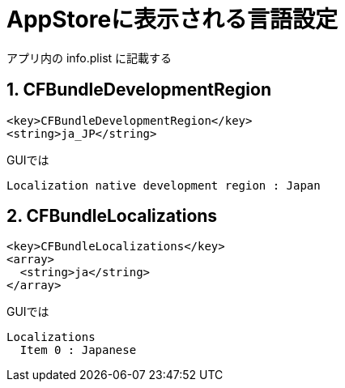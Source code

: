 = AppStoreに表示される言語設定

アプリ内の info.plist に記載する

== 1. CFBundleDevelopmentRegion

[source]
----
<key>CFBundleDevelopmentRegion</key>
<string>ja_JP</string>
----

GUIでは
[source]
----
Localization native development region : Japan
----

== 2. CFBundleLocalizations

[source]
----
<key>CFBundleLocalizations</key>
<array>
  <string>ja</string>
</array>
----

GUIでは
[source]
----
Localizations
  Item 0 : Japanese
----
